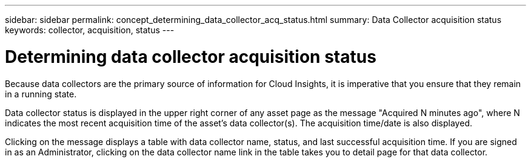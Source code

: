 ---
sidebar: sidebar
permalink: concept_determining_data_collector_acq_status.html
summary: Data Collector acquisition status
keywords: collector, acquisition, status
---

= Determining data collector acquisition status
:toc: macro
:hardbreaks:
:toclevels: 2
:nofooter:
:icons: font
:linkattrs:
:imagesdir: ./media/ 

[.lead]
Because data collectors are the primary source of information for Cloud Insights, it is imperative that you ensure that they remain in a running state.

Data collector status is displayed in the upper right corner of any asset page as the message "Acquired N minutes ago", where N indicates the most recent acquisition time of the asset's data collector(s). The acquisition time/date is also displayed.

Clicking on the message displays a table with data collector name, status, and last successful acquisition time. If you are signed in as an Administrator, clicking on the data collector name link in the table takes you to detail page for that data collector.

